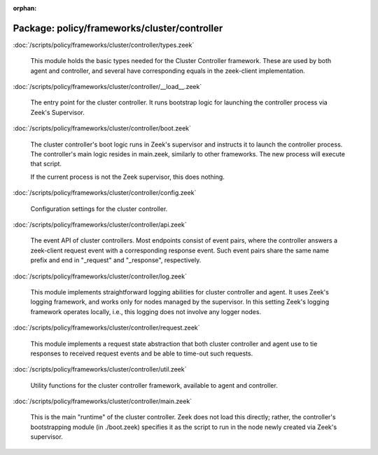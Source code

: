 :orphan:

Package: policy/frameworks/cluster/controller
=============================================


:doc:`/scripts/policy/frameworks/cluster/controller/types.zeek`

   This module holds the basic types needed for the Cluster Controller
   framework. These are used by both agent and controller, and several
   have corresponding equals in the zeek-client implementation.

:doc:`/scripts/policy/frameworks/cluster/controller/__load__.zeek`

   The entry point for the cluster controller. It runs bootstrap logic for
   launching the controller process via Zeek's Supervisor.

:doc:`/scripts/policy/frameworks/cluster/controller/boot.zeek`

   The cluster controller's boot logic runs in Zeek's supervisor and instructs
   it to launch the controller process. The controller's main logic resides in
   main.zeek, similarly to other frameworks. The new process will execute that
   script.
   
   If the current process is not the Zeek supervisor, this does nothing.

:doc:`/scripts/policy/frameworks/cluster/controller/config.zeek`

   Configuration settings for the cluster controller.

:doc:`/scripts/policy/frameworks/cluster/controller/api.zeek`

   The event API of cluster controllers. Most endpoints consist of event pairs,
   where the controller answers a zeek-client request event with a
   corresponding response event. Such event pairs share the same name prefix
   and end in "_request" and "_response", respectively.

:doc:`/scripts/policy/frameworks/cluster/controller/log.zeek`

   This module implements straightforward logging abilities for cluster
   controller and agent. It uses Zeek's logging framework, and works only for
   nodes managed by the supervisor. In this setting Zeek's logging framework
   operates locally, i.e., this logging does not involve any logger nodes.

:doc:`/scripts/policy/frameworks/cluster/controller/request.zeek`

   This module implements a request state abstraction that both cluster
   controller and agent use to tie responses to received request events and be
   able to time-out such requests.

:doc:`/scripts/policy/frameworks/cluster/controller/util.zeek`

   Utility functions for the cluster controller framework, available to agent
   and controller.

:doc:`/scripts/policy/frameworks/cluster/controller/main.zeek`

   This is the main "runtime" of the cluster controller. Zeek does not load
   this directly; rather, the controller's bootstrapping module (in ./boot.zeek)
   specifies it as the script to run in the node newly created via Zeek's
   supervisor.

